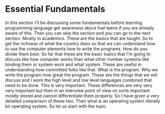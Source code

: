 # -*- mode:org; fill-column:79; -*-
#+DATE:<2019-04-15 Mon 11:46>
* Essential Fundamentals
  :PROPERTIES:
  :Section-Name: Essential Fundamentals
  :Section:  2
  :Length:   1:07
  :END:
#+begin_export texinfo
@ifhtml
@url{../Lectures/Section_02-Essential_Fundamentals/02.Fundamentals.mp4,Lecture 02.Fundamentals}
@end ifhtml
#+end_export

In this section I'll be discussing some fundamentals before learning
programming language get awareness about fuel teens if you are already aware of
this.  Then you can skip the section and you can go to the next section.
Mostly in academics.  These are the basics that are taught.  So to get the
richness of what the country does so that we can understand how to use the
computer elements how to write the programs.  How do you divide them best.  So
far that these are the basic topics that I'm going to discuss like how computer
works than what other number systems like binding them or system work and what
system.  These are useful in understanding how committed folks like that.  What
is the program.  Why we write the program how great the program.  These are the
things that we will discuss and I work the high level and low level languages
combined that need to be done.  This is very important.  These differences are
very very very important but then in an interview point of view on sorts
important mostly stored and cannot differentiate them properly.  So I have
given a very detailed comparison of these two.  Then what is an operating
system literally bit operating system.  So let us start with the topic.
